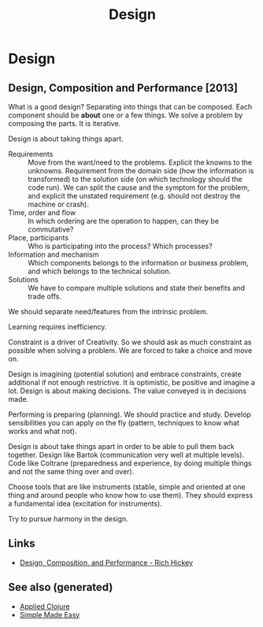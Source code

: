 #+TITLE: Design
#+OPTIONS: toc:nil
#+ROAM_ALIAS: decomposition design agility
#+TAGS: design simplicity rich-hickey

* Design

** Design, Composition and Performance [2013]

   What is a good design? Separating into things that can be composed. Each
   component should be *about* one or a few things. We solve a problem by
   composing the parts. It is iterative.

   Design is about taking things apart.

   - Requirements :: Move from the want/need to the problems. Explicit the
     knowns to the unknowns. Requirement from the domain side
     (how the information is transformed) to the solution
     side (on which technology should the code run). We can
     split the cause and the symptom for the problem, and
     explicit the unstated requirement (e.g. should not
     destroy the machine or crash).
   - Time, order and flow :: In which ordering are the operation to happen,
     can they be commutative?
   - Place, participants :: Who is participating into the process? Which
     processes?
   - Information and mechanism :: Which components belongs to the information
     or business problem, and which belongs to the technical solution.
   - Solutions :: We have to compare multiple solutions and state their
     benefits and trade offs.

   We should separate need/features from the intrinsic problem.

   Learning requires inefficiency.

   Constraint is a driver of Creativity. So we should ask as much constraint
   as possible when solving a problem. We are forced to take a choice and
   move on.

   Design is imagining (potential solution) and embrace constraints, create
   additional if not enough restrictive. It is optimistic, be positive and
   imagine a lot. Design is about making decisions. The value conveyed is in
   decisions made.

   Performing is preparing (planning). We should practice and study. Develop
   sensibilities you can apply on the fly (pattern, techniques to know what
   works and what not).

   Design is about take things apart in order to be able to pull them back
   together. Design like Bartok (communication very well at multiple
   levels). Code like Coltrane (preparedness and experience, by doing
   multiple things and not the same thing over and over).

   Choose tools that are like instruments (stable, simple and oriented at one
   thing and around people who know how to use them). They should express a
   fundamental idea (excitation for instruments).

   Try to pursue harmony in the design.

** Links

- [[https://www.youtube.com/watch?v=MCZ3YgeEUPg][Design, Composition, and Performance - Rich Hickey]]


** See also (generated)

- [[file:20200430155637-applied_clojure.org][Applied Clojure]]
- [[file:20200502122138-simple_made_easy.org][Simple Made Easy]]
